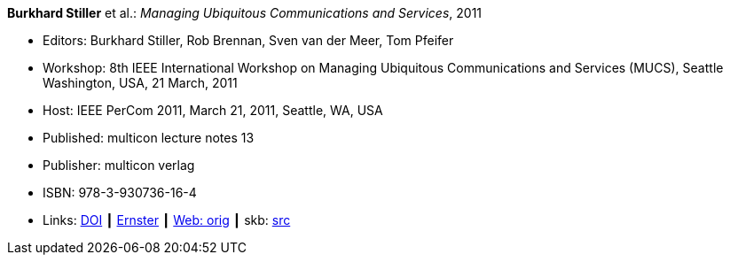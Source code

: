 *Burkhard Stiller* et al.: _Managing Ubiquitous Communications and Services_, 2011

* Editors: Burkhard Stiller, Rob Brennan, Sven van der Meer, Tom Pfeifer
* Workshop: 8th IEEE International Workshop on Managing Ubiquitous Communications and Services (MUCS), Seattle Washington, USA, 21 March, 2011
* Host: IEEE PerCom 2011, March 21, 2011, Seattle, WA, USA 
* Published: multicon lecture notes 13
* Publisher: multicon verlag
* ISBN: 978-3-930736-16-4
* Links:
       link:https://doi.org/10.1109/PERCOMW.2011.5766837[DOI]
    ┃ link:https://ernster.com/detail/ISBN-9783930736164//Managing-Ubiquitous-Communications-and-Services-2011?CSPCHD=00000100000011f7El1v7C0000K$sX4oCbt1hGKVr6wR4gvQ--&bpmctrl=bpmrownr.2%3A1%7Cforeign.63574-57-1-79643%3A80325%3A76780[Ernster]
    ┃ link:http://vandermeer.de/library/proceedings/mucs/web/2011/index.php[Web: orig]
    ┃ skb: link:https://github.com/vdmeer/skb/tree/master/library/proceedings/mucs/mucs-1011.adoc[src]

